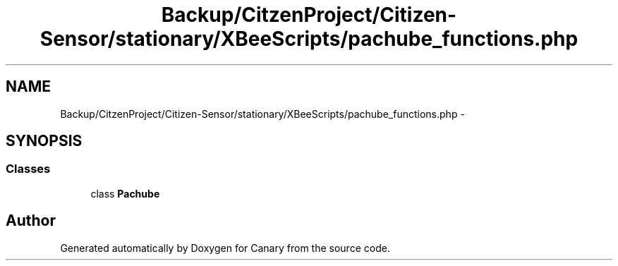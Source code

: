 .TH "Backup/CitzenProject/Citizen-Sensor/stationary/XBeeScripts/pachube_functions.php" 3 "Wed Jul 5 2017" "Canary" \" -*- nroff -*-
.ad l
.nh
.SH NAME
Backup/CitzenProject/Citizen-Sensor/stationary/XBeeScripts/pachube_functions.php \- 
.SH SYNOPSIS
.br
.PP
.SS "Classes"

.in +1c
.ti -1c
.RI "class \fBPachube\fP"
.br
.in -1c
.SH "Author"
.PP 
Generated automatically by Doxygen for Canary from the source code\&.
